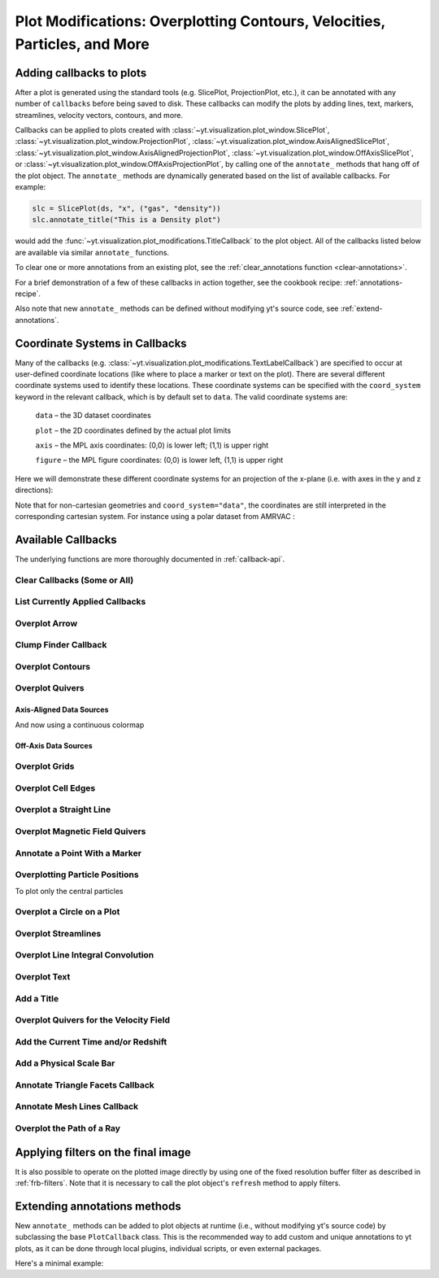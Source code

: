 .. _callbacks:

Plot Modifications: Overplotting Contours, Velocities, Particles, and More
==========================================================================

Adding callbacks to plots
-------------------------

After a plot is generated using the standard tools (e.g. SlicePlot,
ProjectionPlot, etc.), it can be annotated with any number of ``callbacks``
before being saved to disk.  These callbacks can modify the plots by adding
lines, text, markers, streamlines, velocity vectors, contours, and more.

Callbacks can be applied to plots created with
:class:`~yt.visualization.plot_window.SlicePlot`,
:class:`~yt.visualization.plot_window.ProjectionPlot`,
:class:`~yt.visualization.plot_window.AxisAlignedSlicePlot`,
:class:`~yt.visualization.plot_window.AxisAlignedProjectionPlot`,
:class:`~yt.visualization.plot_window.OffAxisSlicePlot`, or
:class:`~yt.visualization.plot_window.OffAxisProjectionPlot`, by calling
one of the ``annotate_`` methods that hang off of the plot object.
The ``annotate_`` methods are dynamically generated based on the list
of available callbacks.  For example:

.. code-block:: python

   slc = SlicePlot(ds, "x", ("gas", "density"))
   slc.annotate_title("This is a Density plot")

would add the :func:`~yt.visualization.plot_modifications.TitleCallback` to
the plot object.  All of the callbacks listed below are available via
similar ``annotate_`` functions.

To clear one or more annotations from an existing plot, see the
:ref:`clear_annotations function <clear-annotations>`.

For a brief demonstration of a few of these callbacks in action together,
see the cookbook recipe: :ref:`annotations-recipe`.

Also note that new ``annotate_`` methods can be defined without modifying yt's
source code, see :ref:`extend-annotations`.


Coordinate Systems in Callbacks
-------------------------------

Many of the callbacks (e.g.
:class:`~yt.visualization.plot_modifications.TextLabelCallback`) are specified
to occur at user-defined coordinate locations (like where to place a marker
or text on the plot).  There are several different coordinate systems used
to identify these locations.  These coordinate systems can be specified with
the ``coord_system`` keyword in the relevant callback, which is by default
set to ``data``.  The valid coordinate systems are:

    ``data`` – the 3D dataset coordinates

    ``plot`` – the 2D coordinates defined by the actual plot limits

    ``axis`` – the MPL axis coordinates: (0,0) is lower left; (1,1) is upper right

    ``figure`` – the MPL figure coordinates: (0,0) is lower left, (1,1) is upper right

Here we will demonstrate these different coordinate systems for an projection
of the x-plane (i.e. with axes in the y and z directions):

.. python-script::

    import yt

    ds = yt.load("IsolatedGalaxy/galaxy0030/galaxy0030")
    s = yt.SlicePlot(ds, "x", ("gas", "density"))
    s.set_axes_unit("kpc")

    # Plot marker and text in data coords
    s.annotate_marker((0.2, 0.5, 0.9), coord_system="data")
    s.annotate_text((0.2, 0.5, 0.9), "data: (0.2, 0.5, 0.9)", coord_system="data")

    # Plot marker and text in plot coords
    s.annotate_marker((200, -300), coord_system="plot")
    s.annotate_text((200, -300), "plot: (200, -300)", coord_system="plot")

    # Plot marker and text in axis coords
    s.annotate_marker((0.1, 0.2), coord_system="axis")
    s.annotate_text((0.1, 0.2), "axis: (0.1, 0.2)", coord_system="axis")

    # Plot marker and text in figure coords
    # N.B. marker will not render outside of axis bounds
    s.annotate_marker((0.1, 0.2), coord_system="figure", color="black")
    s.annotate_text(
        (0.1, 0.2),
        "figure: (0.1, 0.2)",
        coord_system="figure",
        text_args={"color": "black"},
    )
    s.save()

Note that for non-cartesian geometries and ``coord_system="data"``, the coordinates
are still interpreted in the corresponding cartesian system. For instance using a polar
dataset from AMRVAC :

.. python-script::

    import yt

    ds = yt.load("amrvac/bw_polar_2D0000.dat")
    s = yt.plot_2d(ds, ("gas", "density"))
    s.set_background_color("density", "black")

    # Plot marker and text in data coords
    s.annotate_marker((0.2, 0.5, 0.9), coord_system="data")
    s.annotate_text((0.2, 0.5, 0.9), "data: (0.2, 0.5, 0.9)", coord_system="data")

    # Plot marker and text in plot coords
    s.annotate_marker((0.4, -0.5), coord_system="plot")
    s.annotate_text((0.4, -0.5), "plot: (0.4, -0.5)", coord_system="plot")

    # Plot marker and text in axis coords
    s.annotate_marker((0.1, 0.2), coord_system="axis")
    s.annotate_text((0.1, 0.2), "axis: (0.1, 0.2)", coord_system="axis")

    # Plot marker and text in figure coords
    # N.B. marker will not render outside of axis bounds
    s.annotate_marker((0.6, 0.2), coord_system="figure")
    s.annotate_text((0.6, 0.2), "figure: (0.6, 0.2)", coord_system="figure")
    s.save()

Available Callbacks
-------------------

The underlying functions are more thoroughly documented in :ref:`callback-api`.

.. _clear-annotations:

Clear Callbacks (Some or All)
~~~~~~~~~~~~~~~~~~~~~~~~~~~~~

.. function:: clear_annotations(index=None)

    This function will clear previous annotations (callbacks) in the plot.
    If no index is provided, it will clear all annotations to the plot.
    If an index is provided, it will clear only the Nth annotation
    to the plot.  Note that the index goes from 0..N, and you can
    specify the index of the last added annotation as -1.

    (This is a proxy for
    :func:`~yt.visualization.plot_window.clear_annotations`.)

.. python-script::

    import yt

    ds = yt.load("IsolatedGalaxy/galaxy0030/galaxy0030")
    p = yt.SlicePlot(ds, "z", ("gas", "density"), center="c", width=(20, "kpc"))
    p.annotate_scale()
    p.annotate_timestamp()

    # Oops, I didn't want any of that.
    p.clear_annotations()
    p.save()

.. _annotate-list:

List Currently Applied Callbacks
~~~~~~~~~~~~~~~~~~~~~~~~~~~~~~~~

.. function:: list_annotations()

   This function will print a list of each of the currently applied
   callbacks together with their index.  The index can be used with
   :ref:`clear_annotations() function <clear-annotations>` to remove a
   specific callback.

   (This is a proxy for
   :func:`~yt.visualization.plot_window.list_annotations`.)

.. python-script::

    import yt

    ds = yt.load("IsolatedGalaxy/galaxy0030/galaxy0030")
    p = yt.SlicePlot(ds, "z", ("gas", "density"), center="c", width=(20, "kpc"))
    p.annotate_scale()
    p.annotate_timestamp()
    p.list_annotations()

.. _annotate-arrow:

Overplot Arrow
~~~~~~~~~~~~~~

.. function:: annotate_arrow(self, pos, length=0.03, coord_system='data', **kwargs)

   (This is a proxy for
   :class:`~yt.visualization.plot_modifications.ArrowCallback`.)

    Overplot an arrow pointing at a position for highlighting a specific
    feature.  Arrow points from lower left to the designated position with
    arrow length "length".

.. python-script::

   import yt

   ds = yt.load("IsolatedGalaxy/galaxy0030/galaxy0030")
   slc = yt.SlicePlot(ds, "z", ("gas", "density"), width=(10, "kpc"), center="c")
   slc.annotate_arrow((0.5, 0.5, 0.5), length=0.06, color="blue")
   slc.save()

.. _annotate-clumps:

Clump Finder Callback
~~~~~~~~~~~~~~~~~~~~~

.. function:: annotate_clumps(self, clumps, **kwargs)

   (This is a proxy for
   :class:`~yt.visualization.plot_modifications.ClumpContourCallback`.)

   Take a list of ``clumps`` and plot them as a set of
   contours.

.. python-script::

   import numpy as np

   import yt
   from yt.data_objects.level_sets.api import Clump, find_clumps

   ds = yt.load("IsolatedGalaxy/galaxy0030/galaxy0030")
   data_source = ds.disk([0.5, 0.5, 0.5], [0.0, 0.0, 1.0], (8.0, "kpc"), (1.0, "kpc"))

   c_min = 10 ** np.floor(np.log10(data_source[("gas", "density")]).min())
   c_max = 10 ** np.floor(np.log10(data_source[("gas", "density")]).max() + 1)

   master_clump = Clump(data_source, ("gas", "density"))
   master_clump.add_validator("min_cells", 20)

   find_clumps(master_clump, c_min, c_max, 2.0)
   leaf_clumps = master_clump.leaves

   prj = yt.ProjectionPlot(ds, "z", ("gas", "density"), center="c", width=(20, "kpc"))
   prj.annotate_clumps(leaf_clumps)
   prj.save("clumps")

.. _annotate-contours:

Overplot Contours
~~~~~~~~~~~~~~~~~

.. function:: annotate_contour(self, field, ncont=5, factor=4, take_log=False,\
                               clim=None, plot_args=None, label=False, \
                               text_args=None, data_source=None)

   (This is a proxy for
   :class:`~yt.visualization.plot_modifications.ContourCallback`.)

   Add contours in ``field`` to the plot.  ``ncont`` governs the number of
   contours generated, ``factor`` governs the number of points used in the
   interpolation, ``take_log`` governs how it is contoured and ``clim`` gives
   the (upper, lower) limits for contouring.

.. python-script::

   import yt

   ds = yt.load("Enzo_64/DD0043/data0043")
   s = yt.SlicePlot(ds, "x", ("gas", "density"), center="max")
   s.annotate_contour(("gas", "temperature"))
   s.save()

.. _annotate-quivers:

Overplot Quivers
~~~~~~~~~~~~~~~~

Axis-Aligned Data Sources
^^^^^^^^^^^^^^^^^^^^^^^^^

.. function:: annotate_quiver(self, field_x, field_y, field_c=None, *, factor=16, scale=None, \
                              scale_units=None, normalize=False, **kwargs)

   (This is a proxy for
   :class:`~yt.visualization.plot_modifications.QuiverCallback`.)

   Adds a 'quiver' plot to any plot, using the ``field_x`` and ``field_y`` from
   the associated data, skipping every ``factor`` pixels in the
   discretization. A third field, ``field_c``, can be used as color; which is the
   counterpart of ``matplotlib.axes.Axes.quiver``'s final positional argument ``C``.
   ``scale`` is the data units per arrow length unit using
   ``scale_units``. If ``normalize`` is ``True``, the fields will be scaled by
   their local (in-plane) length, allowing morphological features to be more
   clearly seen for fields with substantial variation in field strength.
   All additional keyword arguments are passed down to ``matplotlib.Axes.axes.quiver``.

   Example using a constant color

.. python-script::

   import yt

   ds = yt.load("IsolatedGalaxy/galaxy0030/galaxy0030")
   p = yt.ProjectionPlot(
       ds,
       "z",
       ("gas", "density"),
       center=[0.5, 0.5, 0.5],
       weight_field="density",
       width=(20, "kpc"),
   )
   p.annotate_quiver(
      ("gas", "velocity_x"),
      ("gas", "velocity_y"),
      factor=16,
      color="purple",
   )
   p.save()


And now using a continuous colormap

.. python-script::

   import yt

   ds = yt.load("IsolatedGalaxy/galaxy0030/galaxy0030")
   p = yt.ProjectionPlot(
       ds,
       "z",
       ("gas", "density"),
       center=[0.5, 0.5, 0.5],
       weight_field="density",
       width=(20, "kpc"),
   )
   p.annotate_quiver(
      ("gas", "velocity_x"),
      ("gas", "velocity_y"),
      ("gas", "vorticity_z"),
      factor=16,
      cmap="inferno_r",
   )
   p.save()


Off-Axis Data Sources
^^^^^^^^^^^^^^^^^^^^^

.. function:: annotate_cquiver(self, field_x, field_y, field_c=None, *, factor=16, scale=None, \
                               scale_units=None, normalize=False, **kwargs)

   (This is a proxy for
   :class:`~yt.visualization.plot_modifications.CuttingQuiverCallback`.)

   Get a quiver plot on top of a cutting plane, using the ``field_x`` and
   ``field_y`` from the associated data, skipping every ``factor`` datapoints in
   the discretization. ``scale`` is the data units per arrow length unit using
   ``scale_units``. If ``normalize`` is ``True``, the fields will be scaled by
   their local (in-plane) length, allowing morphological features to be more
   clearly seen for fields with substantial variation in field strength.
   Additional arguments can be passed to the ``plot_args`` dictionary, see
   matplotlib.axes.Axes.quiver for more info.

.. python-script::

   import yt

   ds = yt.load("Enzo_64/DD0043/data0043")
   s = yt.OffAxisSlicePlot(ds, [1, 1, 0], [("gas", "density")], center="c")
   s.annotate_cquiver(
       ("gas", "cutting_plane_velocity_x"),
       ("gas", "cutting_plane_velocity_y"),
       factor=10,
       color="orange",
   )
   s.zoom(1.5)
   s.save()

.. _annotate-grids:

Overplot Grids
~~~~~~~~~~~~~~

.. function:: annotate_grids(self, alpha=0.7, min_pix=1, min_pix_ids=20, \
                             draw_ids=False, id_loc="lower left", \
                             periodic=True, min_level=None, \
                             max_level=None, cmap='B-W Linear_r', \
                             edgecolors=None, linewidth=1.0)

   (This is a proxy for
   :class:`~yt.visualization.plot_modifications.GridBoundaryCallback`.)

   Adds grid boundaries to a plot, optionally with alpha-blending via the
   ``alpha`` keyword. Cuttoff for display is at ``min_pix`` wide. ``draw_ids``
   puts the grid id in the ``id_loc`` corner of the grid. (``id_loc`` can be
   upper/lower left/right. ``draw_ids`` is not so great in projections...)

.. python-script::

   import yt

   ds = yt.load("IsolatedGalaxy/galaxy0030/galaxy0030")
   slc = yt.SlicePlot(ds, "z", ("gas", "density"), width=(10, "kpc"), center="max")
   slc.annotate_grids()
   slc.save()

.. _annotate-cell-edges:

Overplot Cell Edges
~~~~~~~~~~~~~~~~~~~

.. function:: annotate_cell_edges(line_width=0.002, alpha=1.0, color='black')

   (This is a proxy for
   :class:`~yt.visualization.plot_modifications.CellEdgesCallback`.)

    Annotate the edges of cells, where the ``line_width`` relative to size of
    the longest plot axis is specified.  The ``alpha`` of the overlaid image and
    the ``color`` of the lines are also specifiable.  Note that because the
    lines are drawn from both sides of a cell, the image sometimes has the
    effect of doubling the line width.  Color here is a matplotlib color name or
    a 3-tuple of RGB float values.

.. python-script::

   import yt

   ds = yt.load("IsolatedGalaxy/galaxy0030/galaxy0030")
   slc = yt.SlicePlot(ds, "z", ("gas", "density"), width=(10, "kpc"), center="max")
   slc.annotate_cell_edges()
   slc.save()


.. _annotate-image-line:

Overplot a Straight Line
~~~~~~~~~~~~~~~~~~~~~~~~

.. function:: annotate_line(self, p1, p2, *, coord_system='data', **kwargs)

   (This is a proxy for
   :class:`~yt.visualization.plot_modifications.LinePlotCallback`.)

    Overplot a line with endpoints at p1 and p2.  p1 and p2
    should be 2D or 3D coordinates consistent with the coordinate
    system denoted in the "coord_system" keyword.

.. python-script::

   import yt

   ds = yt.load("IsolatedGalaxy/galaxy0030/galaxy0030")
   p = yt.ProjectionPlot(ds, "z", ("gas", "density"), center="m", width=(10, "kpc"))
   p.annotate_line((0.3, 0.4), (0.8, 0.9), coord_system="axis")
   p.save()

.. _annotate-magnetic-field:

Overplot Magnetic Field Quivers
~~~~~~~~~~~~~~~~~~~~~~~~~~~~~~~

.. function:: annotate_magnetic_field(self, factor=16, *, scale=None, \
                                      scale_units=None, normalize=False, \
                                      **kwargs)

   (This is a proxy for
   :class:`~yt.visualization.plot_modifications.MagFieldCallback`.)

   Adds a 'quiver' plot of magnetic field to the plot, skipping every ``factor``
   datapoints in the discretization. ``scale`` is the data units per arrow
   length unit using ``scale_units``. If ``normalize`` is ``True``, the
   magnetic fields will be scaled by their local (in-plane) length, allowing
   morphological features to be more clearly seen for fields with substantial
   variation in field strength. Additional arguments can be passed to the
   ``plot_args`` dictionary, see matplotlib.axes.Axes.quiver for more info.

.. python-script::

   import yt

   ds = yt.load(
       "MHDSloshing/virgo_low_res.0054.vtk",
       units_override={
           "time_unit": (1, "Myr"),
           "length_unit": (1, "Mpc"),
           "mass_unit": (1e17, "Msun"),
       },
   )
   p = yt.ProjectionPlot(ds, "z", ("gas", "density"), center="c", width=(300, "kpc"))
   p.annotate_magnetic_field(headlength=3)
   p.save()

.. _annotate-marker:

Annotate a Point With a Marker
~~~~~~~~~~~~~~~~~~~~~~~~~~~~~~

.. function:: annotate_marker(self, pos, marker='x', *, coord_system='data', **kwargs)

    (This is a proxy for
    :class:`~yt.visualization.plot_modifications.MarkerAnnotateCallback`.)

    Overplot a marker on a position for highlighting specific features.

.. python-script::

   import yt

   ds = yt.load("IsolatedGalaxy/galaxy0030/galaxy0030")
   s = yt.SlicePlot(ds, "z", ("gas", "density"), center="c", width=(10, "kpc"))
   s.annotate_marker((-2, -2), coord_system="plot", color="blue", s=500)
   s.save()

.. _annotate-particles:

Overplotting Particle Positions
~~~~~~~~~~~~~~~~~~~~~~~~~~~~~~~

.. function:: annotate_particles(self, width, p_size=1.0, col='k', marker='o',\
                                 stride=1, ptype='all', alpha=1.0, data_source=None)

   (This is a proxy for
   :class:`~yt.visualization.plot_modifications.ParticleCallback`.)

   Adds particle positions, based on a thick slab along ``axis`` with a
   ``width`` along the line of sight.  ``p_size`` controls the number of pixels
   per particle, and ``col`` governs the color.  ``ptype`` will restrict plotted
   particles to only those that are of a given type.  ``data_source`` will only
   plot particles contained within the data_source object.

   WARNING: if ``data_source`` is a :class:`yt.data_objects.selection_data_containers.YTCutRegion`
   then the ``width`` parameter is ignored.

.. python-script::

   import yt

   ds = yt.load("Enzo_64/DD0043/data0043")
   p = yt.ProjectionPlot(ds, "x", ("gas", "density"), center="m", width=(10, "Mpc"))
   p.annotate_particles((10, "Mpc"))
   p.save()

To plot only the central particles

.. python-script::

   import yt

   ds = yt.load("Enzo_64/DD0043/data0043")
   p = yt.ProjectionPlot(ds, "x", ("gas", "density"), center="m", width=(10, "Mpc"))
   sp = ds.sphere(p.data_source.center, ds.quan(1, "Mpc"))
   p.annotate_particles((10, "Mpc"), data_source=sp)
   p.save()

.. _annotate-sphere:

Overplot a Circle on a Plot
~~~~~~~~~~~~~~~~~~~~~~~~~~~

.. function:: annotate_sphere(self, center, radius, circle_args=None, \
                              coord_system='data', text=None, text_args=None)

    (This is a proxy for
    :class:`~yt.visualization.plot_modifications.SphereCallback`.)

    Overplot a circle with designated center and radius with optional text.

.. python-script::

   import yt

   ds = yt.load("IsolatedGalaxy/galaxy0030/galaxy0030")
   p = yt.ProjectionPlot(ds, "z", ("gas", "density"), center="c", width=(20, "kpc"))
   p.annotate_sphere([0.5, 0.5, 0.5], radius=(2, "kpc"), circle_args={"color": "black"})
   p.save()

.. _annotate-streamlines:

Overplot Streamlines
~~~~~~~~~~~~~~~~~~~~

.. function:: annotate_streamlines(self, field_x, field_y, *, factor=16, \
                                   density=1, display_threshold=None, \
                                   **kwargs)

   (This is a proxy for
   :class:`~yt.visualization.plot_modifications.StreamlineCallback`.)

   Add streamlines to any plot, using the ``field_x`` and ``field_y`` from the
   associated data, using ``nx`` and ``ny`` starting points that are bounded by
   ``xstart`` and ``ystart``.  To begin streamlines from the left edge of the
   plot, set ``start_at_xedge`` to ``True``; for the bottom edge, use
   ``start_at_yedge``.  A line with the qmean vector magnitude will cover
   1.0/``factor`` of the image.

.. python-script::

   import yt

   ds = yt.load("IsolatedGalaxy/galaxy0030/galaxy0030")
   s = yt.SlicePlot(ds, "z", ("gas", "density"), center="c", width=(20, "kpc"))
   s.annotate_streamlines(("gas", "velocity_x"), ("gas", "velocity_y"))
   s.save()

.. _annotate-line-integral-convolution:

Overplot Line Integral Convolution
~~~~~~~~~~~~~~~~~~~~~~~~~~~~~~~~~~

.. function:: annotate_line_integral_convolution(self, field_x, field_y, \
                                                 texture=None, kernellen=50., \
                                                 lim=(0.5,0.6), cmap='binary', \
                                                 alpha=0.8, const_alpha=False)

   (This is a proxy for
   :class:`~yt.visualization.plot_modifications.LineIntegralConvolutionCallback`.)

   Add line integral convolution to any plot, using the ``field_x`` and ``field_y``
   from the associated data. A white noise background will be used for ``texture``
   as default. Adjust the bounds of ``lim`` in the range of ``[0, 1]`` which applies
   upper and lower bounds to the values of line integral convolution and enhance
   the visibility of plots. When ``const_alpha=False``, alpha will be weighted
   spatially by the values of line integral convolution; otherwise a constant value
   of the given alpha is used.

.. python-script::

   import yt

   ds = yt.load("IsolatedGalaxy/galaxy0030/galaxy0030")
   s = yt.SlicePlot(ds, "z", ("gas", "density"), center="c", width=(20, "kpc"))
   s.annotate_line_integral_convolution(("gas", "velocity_x"), ("gas", "velocity_y"), lim=(0.5, 0.65))
   s.save()

.. _annotate-text:

Overplot Text
~~~~~~~~~~~~~

.. function:: annotate_text(self, pos, text, coord_system='data', \
                            text_args=None, inset_box_args=None)

    (This is a proxy for
    :class:`~yt.visualization.plot_modifications.TextLabelCallback`.)

    Overplot text on the plot at a specified position. If you desire an inset
    box around your text, set one with the inset_box_args dictionary
    keyword.

.. python-script::

   import yt

   ds = yt.load("IsolatedGalaxy/galaxy0030/galaxy0030")
   s = yt.SlicePlot(ds, "z", ("gas", "density"), center="max", width=(10, "kpc"))
   s.annotate_text((2, 2), "Galaxy!", coord_system="plot")
   s.save()

.. _annotate-title:

Add a Title
~~~~~~~~~~~

.. function:: annotate_title(self, title='Plot')

   (This is a proxy for
   :class:`~yt.visualization.plot_modifications.TitleCallback`.)

   Accepts a ``title`` and adds it to the plot.

.. python-script::

   import yt

   ds = yt.load("IsolatedGalaxy/galaxy0030/galaxy0030")
   p = yt.ProjectionPlot(ds, "z", ("gas", "density"), center="c", width=(20, "kpc"))
   p.annotate_title("Density Plot")
   p.save()

.. _annotate-velocity:

Overplot Quivers for the Velocity Field
~~~~~~~~~~~~~~~~~~~~~~~~~~~~~~~~~~~~~~~

.. function:: annotate_velocity(self, factor=16, *, scale=None, scale_units=None, \
                                normalize=False, **kwargs)

   (This is a proxy for
   :class:`~yt.visualization.plot_modifications.VelocityCallback`.)

   Adds a 'quiver' plot of velocity to the plot, skipping every ``factor``
   datapoints in the discretization. ``scale`` is the data units per arrow
   length unit using ``scale_units``. If ``normalize`` is ``True``, the
   velocity fields will be scaled by their local (in-plane) length, allowing
   morphological features to be more clearly seen for fields with substantial
   variation in field strength. Additional arguments can be passed to the
   ``plot_args`` dictionary, see matplotlib.axes.Axes.quiver for more info.

.. python-script::

   import yt

   ds = yt.load("IsolatedGalaxy/galaxy0030/galaxy0030")
   p = yt.SlicePlot(ds, "z", ("gas", "density"), center="m", width=(10, "kpc"))
   p.annotate_velocity(headwidth=4)
   p.save()

.. _annotate-timestamp:

Add the Current Time and/or Redshift
~~~~~~~~~~~~~~~~~~~~~~~~~~~~~~~~~~~~

.. function:: annotate_timestamp(x_pos=None, y_pos=None, corner='lower_left',\
                                 time=True, redshift=False, \
                                 time_format='t = {time:.1f} {units}', \
                                 time_unit=None, time_offset=None, \
                                 redshift_format='z = {redshift:.2f}', \
                                 draw_inset_box=False, coord_system='axis', \
                                 text_args=None, inset_box_args=None)

   (This is a proxy for
   :class:`~yt.visualization.plot_modifications.TimestampCallback`.)

    Annotates the timestamp and/or redshift of the data output at a specified
    location in the image (either in a present corner, or by specifying (x,y)
    image coordinates with the x_pos, y_pos arguments.  If no time_units are
    specified, it will automatically choose appropriate units.  It allows for
    custom formatting of the time and redshift information, the specification
    of an inset box around the text, and changing the value of the timestamp
    via a constant offset.

.. python-script::

   import yt

   ds = yt.load("IsolatedGalaxy/galaxy0030/galaxy0030")
   p = yt.SlicePlot(ds, "z", ("gas", "density"), center="c", width=(20, "kpc"))
   p.annotate_timestamp()
   p.save()

.. _annotate-scale:

Add a Physical Scale Bar
~~~~~~~~~~~~~~~~~~~~~~~~

.. function:: annotate_scale(corner='lower_right', coeff=None, \
                             unit=None, pos=None, \
                             scale_text_format="{scale} {units}", \
                             max_frac=0.16, min_frac=0.015, \
                             coord_system='axis', text_args=None, \
                             size_bar_args=None, draw_inset_box=False, \
                             inset_box_args=None)

   (This is a proxy for
   :class:`~yt.visualization.plot_modifications.ScaleCallback`.)

    Annotates the scale of the plot at a specified location in the image
    (either in a preset corner, or by specifying (x,y) image coordinates with
    the pos argument.  Coeff and units (e.g. 1 Mpc or 100 kpc) refer to the
    distance scale you desire to show on the plot.  If no coeff and units are
    specified, an appropriate pair will be determined such that your scale bar
    is never smaller than min_frac or greater than max_frac of your plottable
    axis length.  Additional customization of the scale bar is possible by
    adjusting the text_args and size_bar_args dictionaries.  The text_args
    dictionary accepts matplotlib's font_properties arguments to override
    the default font_properties for the current plot.  The size_bar_args
    dictionary accepts keyword arguments for the AnchoredSizeBar class in
    matplotlib's axes_grid toolkit. Finally, the format of the scale bar text
    can be adjusted using the scale_text_format keyword argument.

.. python-script::

   import yt

   ds = yt.load("IsolatedGalaxy/galaxy0030/galaxy0030")
   p = yt.SlicePlot(ds, "z", ("gas", "density"), center="c", width=(20, "kpc"))
   p.annotate_scale()
   p.save()

.. _annotate-triangle-facets:

Annotate Triangle Facets Callback
~~~~~~~~~~~~~~~~~~~~~~~~~~~~~~~~~

.. function:: annotate_triangle_facets(triangle_vertices, **kwargs)

   (This is a proxy for
   :class:`~yt.visualization.plot_modifications.TriangleFacetsCallback`.)

   This add a line collection of a SlicePlot's plane-intersection
   with the triangles to the plot. This callback is ideal for a
   dataset representing a geometric model of triangular facets.

.. python-script::

   import os

   import h5py

   import yt

   # Load data file
   ds = yt.load("MoabTest/fng_usrbin22.h5m")

   # Create the desired slice plot
   s = yt.SlicePlot(ds, "z", ("moab", "TALLY_TAG"))

   # get triangle vertices from file (in this case hdf5)

   # setup file path for yt test directory
   filename = os.path.join(
       yt.config.ytcfg.get("yt", "test_data_dir"), "MoabTest/mcnp_n_impr_fluka.h5m"
   )
   f = h5py.File(filename, mode="r")
   coords = f["/tstt/nodes/coordinates"][:]
   conn = f["/tstt/elements/Tri3/connectivity"][:]
   points = coords[conn - 1]

   # Annotate slice-triangle intersection contours to the plot
   s.annotate_triangle_facets(points, colors="black")
   s.save()

.. _annotate-mesh-lines:

Annotate Mesh Lines Callback
~~~~~~~~~~~~~~~~~~~~~~~~~~~~

.. function:: annotate_mesh_lines(**kwargs)

   (This is a proxy for
   :class:`~yt.visualization.plot_modifications.MeshLinesCallback`.)

   This draws the mesh line boundaries over a plot using a Matplotlib
   line collection. This callback is only useful for unstructured or
   semi-structured mesh datasets.

.. python-script::

   import yt

   ds = yt.load("MOOSE_sample_data/out.e")
   sl = yt.SlicePlot(ds, "z", ("connect1", "nodal_aux"))
   sl.annotate_mesh_lines(color="black")
   sl.save()

.. _annotate-ray:

Overplot the Path of a Ray
~~~~~~~~~~~~~~~~~~~~~~~~~~

.. function:: annotate_ray(ray, *, arrow=False, **kwargs)

   (This is a proxy for
   :class:`~yt.visualization.plot_modifications.RayCallback`.)

    Adds a line representing the projected path of a ray across the plot.  The
    ray can be either a
    :class:`~yt.data_objects.selection_objects.ray.YTOrthoRay`,
    :class:`~yt.data_objects.selection_objects.ray.YTRay`, or a
    Trident :class:`~trident.light_ray.LightRay`
    object.  annotate_ray() will properly account for periodic rays across the
    volume.

.. python-script::

   import yt

   ds = yt.load("IsolatedGalaxy/galaxy0030/galaxy0030")
   oray = ds.ortho_ray(0, (0.3, 0.4))
   ray = ds.ray((0.1, 0.2, 0.3), (0.6, 0.7, 0.8))
   p = yt.ProjectionPlot(ds, "z", ("gas", "density"))
   p.annotate_ray(oray)
   p.annotate_ray(ray)
   p.save()


Applying filters on the final image
-----------------------------------

It is also possible to operate on the plotted image directly by using
one of the fixed resolution buffer filter as described in
:ref:`frb-filters`.
Note that it is necessary to call the plot object's ``refresh`` method
to apply filters.

.. python-script::

   import yt

   ds = yt.load('IsolatedGalaxy/galaxy0030/galaxy0030')
   p = yt.SlicePlot(ds, 'z', 'density')
   p.frb.apply_gauss_beam(sigma=30)
   p.refresh()
   p.save()


.. _extend-annotations:


Extending annotations methods
-----------------------------

New ``annotate_`` methods can be added to plot objects at runtime (i.e., without
modifying yt's source code) by subclassing the base ``PlotCallback`` class.
This is the recommended way to add custom and unique annotations to yt plots,
as it can be done through local plugins, individual scripts, or even external packages.

Here's a minimal example:


.. python-script::

   import yt
   from yt.visualization.api import PlotCallback


   class TextToPositionCallback(PlotCallback):
      # bind a new `annotate_text_to_position` plot method
      _type_name = "text_to_position"

      def __init__(self, text, x, y):
         # this method can have arbitrary arguments
         # and should store them without alteration,
         # but not run expensive computations
         self.text = text
         self.position = (x, y)

      def __call__(self, plot):
         # this method's signature is required
         # this is where we perform potentially expensive operations

         # the plot argument exposes matplotlib objects:
         # - plot._axes is a matplotlib.axes.Axes object
         # - plot._figure is a matplotlib.figure.Figure object
         plot._axes.annotate(
               self.text,
               xy=self.position,
               xycoords="data",
               xytext=(0.2, 0.6),
               textcoords="axes fraction",
               color="white",
               fontsize=30,
               arrowprops=dict(facecolor="black", shrink=0.05),
         )

   ds = yt.load("IsolatedGalaxy/galaxy0030/galaxy0030")
   p = yt.SlicePlot(ds, "z", "density")
   p.annotate_text_to_position("Galactic center !", x=0, y=0)
   p.save()
